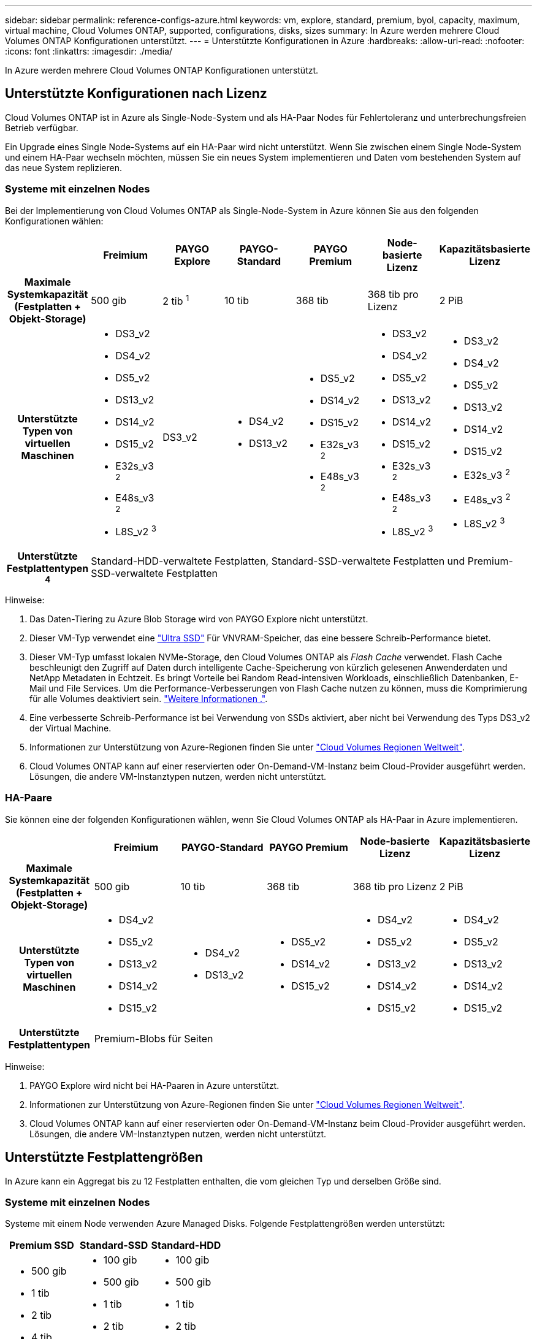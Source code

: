 ---
sidebar: sidebar 
permalink: reference-configs-azure.html 
keywords: vm, explore, standard, premium, byol, capacity, maximum, virtual machine, Cloud Volumes ONTAP, supported, configurations, disks, sizes 
summary: In Azure werden mehrere Cloud Volumes ONTAP Konfigurationen unterstützt. 
---
= Unterstützte Konfigurationen in Azure
:hardbreaks:
:allow-uri-read: 
:nofooter: 
:icons: font
:linkattrs: 
:imagesdir: ./media/


[role="lead"]
In Azure werden mehrere Cloud Volumes ONTAP Konfigurationen unterstützt.



== Unterstützte Konfigurationen nach Lizenz

Cloud Volumes ONTAP ist in Azure als Single-Node-System und als HA-Paar Nodes für Fehlertoleranz und unterbrechungsfreien Betrieb verfügbar.

Ein Upgrade eines Single Node-Systems auf ein HA-Paar wird nicht unterstützt. Wenn Sie zwischen einem Single Node-System und einem HA-Paar wechseln möchten, müssen Sie ein neues System implementieren und Daten vom bestehenden System auf das neue System replizieren.



=== Systeme mit einzelnen Nodes

Bei der Implementierung von Cloud Volumes ONTAP als Single-Node-System in Azure können Sie aus den folgenden Konfigurationen wählen:

[cols="h,d,d,d,d,d,d"]
|===
|  | Freimium | PAYGO Explore | PAYGO-Standard | PAYGO Premium | Node-basierte Lizenz | Kapazitätsbasierte Lizenz 


| Maximale Systemkapazität (Festplatten + Objekt-Storage) | 500 gib | 2 tib ^1^ | 10 tib | 368 tib | 368 tib pro Lizenz | 2 PiB 


| Unterstützte Typen von virtuellen Maschinen  a| 
* DS3_v2
* DS4_v2
* DS5_v2
* DS13_v2
* DS14_v2
* DS15_v2
* E32s_v3 ^2^
* E48s_v3 ^2^
* L8S_v2 ^3^

| DS3_v2  a| 
* DS4_v2
* DS13_v2

 a| 
* DS5_v2
* DS14_v2
* DS15_v2
* E32s_v3 ^2^
* E48s_v3 ^2^

 a| 
* DS3_v2
* DS4_v2
* DS5_v2
* DS13_v2
* DS14_v2
* DS15_v2
* E32s_v3 ^2^
* E48s_v3 ^2^
* L8S_v2 ^3^

 a| 
* DS3_v2
* DS4_v2
* DS5_v2
* DS13_v2
* DS14_v2
* DS15_v2
* E32s_v3 ^2^
* E48s_v3 ^2^
* L8S_v2 ^3^




| Unterstützte Festplattentypen ^4^ 6+| Standard-HDD-verwaltete Festplatten, Standard-SSD-verwaltete Festplatten und Premium-SSD-verwaltete Festplatten 
|===
Hinweise:

. Das Daten-Tiering zu Azure Blob Storage wird von PAYGO Explore nicht unterstützt.
. Dieser VM-Typ verwendet eine https://docs.microsoft.com/en-us/azure/virtual-machines/windows/disks-enable-ultra-ssd["Ultra SSD"^] Für VNVRAM-Speicher, das eine bessere Schreib-Performance bietet.
. Dieser VM-Typ umfasst lokalen NVMe-Storage, den Cloud Volumes ONTAP als _Flash Cache_ verwendet. Flash Cache beschleunigt den Zugriff auf Daten durch intelligente Cache-Speicherung von kürzlich gelesenen Anwenderdaten und NetApp Metadaten in Echtzeit. Es bringt Vorteile bei Random Read-intensiven Workloads, einschließlich Datenbanken, E-Mail und File Services. Um die Performance-Verbesserungen von Flash Cache nutzen zu können, muss die Komprimierung für alle Volumes deaktiviert sein. https://docs.netapp.com/us-en/bluexp-cloud-volumes-ontap/concept-flash-cache.html["Weitere Informationen ."^].
. Eine verbesserte Schreib-Performance ist bei Verwendung von SSDs aktiviert, aber nicht bei Verwendung des Typs DS3_v2 der Virtual Machine.
. Informationen zur Unterstützung von Azure-Regionen finden Sie unter https://bluexp.netapp.com/cloud-volumes-global-regions["Cloud Volumes Regionen Weltweit"^].
. Cloud Volumes ONTAP kann auf einer reservierten oder On-Demand-VM-Instanz beim Cloud-Provider ausgeführt werden. Lösungen, die andere VM-Instanztypen nutzen, werden nicht unterstützt.




=== HA-Paare

Sie können eine der folgenden Konfigurationen wählen, wenn Sie Cloud Volumes ONTAP als HA-Paar in Azure implementieren.

[cols="h,d,d,d,d,d"]
|===
|  | Freimium | PAYGO-Standard | PAYGO Premium | Node-basierte Lizenz | Kapazitätsbasierte Lizenz 


| Maximale Systemkapazität (Festplatten + Objekt-Storage) | 500 gib | 10 tib | 368 tib | 368 tib pro Lizenz | 2 PiB 


| Unterstützte Typen von virtuellen Maschinen  a| 
* DS4_v2
* DS5_v2
* DS13_v2
* DS14_v2
* DS15_v2

 a| 
* DS4_v2
* DS13_v2

 a| 
* DS5_v2
* DS14_v2
* DS15_v2

 a| 
* DS4_v2
* DS5_v2
* DS13_v2
* DS14_v2
* DS15_v2

 a| 
* DS4_v2
* DS5_v2
* DS13_v2
* DS14_v2
* DS15_v2




| Unterstützte Festplattentypen 5+| Premium-Blobs für Seiten 
|===
Hinweise:

. PAYGO Explore wird nicht bei HA-Paaren in Azure unterstützt.
. Informationen zur Unterstützung von Azure-Regionen finden Sie unter https://bluexp.netapp.com/cloud-volumes-global-regions["Cloud Volumes Regionen Weltweit"^].
. Cloud Volumes ONTAP kann auf einer reservierten oder On-Demand-VM-Instanz beim Cloud-Provider ausgeführt werden. Lösungen, die andere VM-Instanztypen nutzen, werden nicht unterstützt.




== Unterstützte Festplattengrößen

In Azure kann ein Aggregat bis zu 12 Festplatten enthalten, die vom gleichen Typ und derselben Größe sind.



=== Systeme mit einzelnen Nodes

Systeme mit einem Node verwenden Azure Managed Disks. Folgende Festplattengrößen werden unterstützt:

[cols="3*"]
|===
| Premium SSD | Standard-SSD | Standard-HDD 


 a| 
* 500 gib
* 1 tib
* 2 tib
* 4 tib
* 8 tib
* 16 tib
* 32 tib

 a| 
* 100 gib
* 500 gib
* 1 tib
* 2 tib
* 4 tib
* 8 tib
* 16 tib
* 32 tib

 a| 
* 100 gib
* 500 gib
* 1 tib
* 2 tib
* 4 tib
* 8 tib
* 16 tib
* 32 tib


|===


=== HA-Paare

HA-Paare verwenden Premium-Blobs für Seite. Folgende Festplattengrößen werden unterstützt:

* 500 gib
* 1 tib
* 2 tib
* 4 tib
* 8 tib

